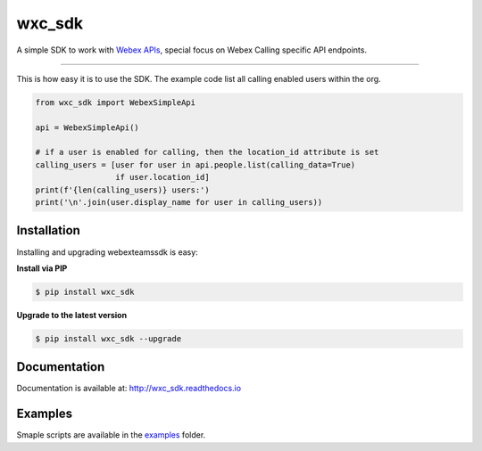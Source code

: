 =======
wxc_sdk
=======

A simple SDK to work with `Webex APIs <https://developer.webex.com>`_, special focus on Webex Calling specific API
endpoints.

----------------------------------------------

This is how easy it is to use the SDK. The example code list all calling enabled users within the org.

.. code-block:: Python

    from wxc_sdk import WebexSimpleApi

    api = WebexSimpleApi()

    # if a user is enabled for calling, then the location_id attribute is set
    calling_users = [user for user in api.people.list(calling_data=True)
                     if user.location_id]
    print(f'{len(calling_users)} users:')
    print('\n'.join(user.display_name for user in calling_users))


Installation
------------

Installing and upgrading webexteamssdk is easy:

**Install via PIP**

.. code-block:: bash

    $ pip install wxc_sdk

**Upgrade to the latest version**

.. code-block:: bash

    $ pip install wxc_sdk --upgrade

Documentation
-------------

Documentation is available at:
http://wxc_sdk.readthedocs.io

Examples
--------

Smaple scripts are available in the examples_ folder.

.. _examples: https://github.com/jeokrohn/wxc_sdk/tree/master/examples
